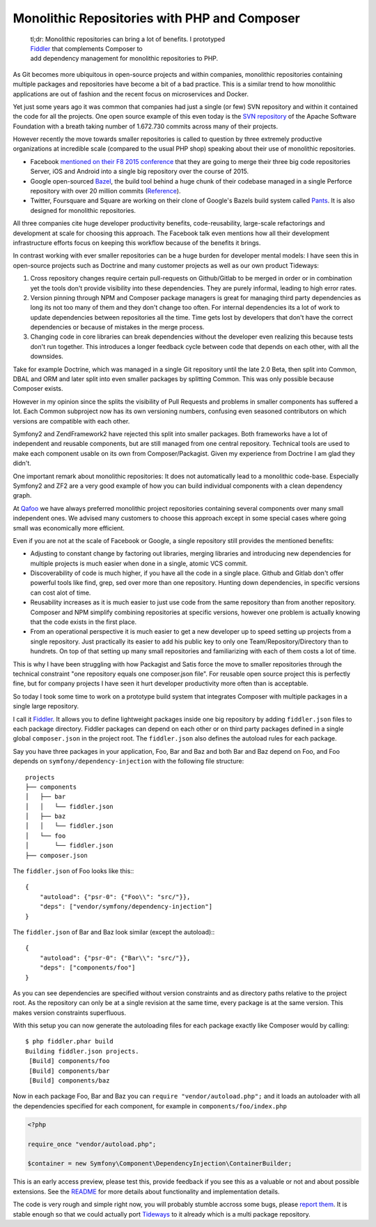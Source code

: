 Monolithic Repositories with PHP and Composer
=============================================

    | tl;dr: Monolithic repositories can bring a lot of benefits. I prototyped
    | `Fiddler <https://github.com/beberlei/fiddler>`_ that complements Composer to
    | add dependency management for monolithic repositories to PHP.

As Git becomes more ubiquitous in open-source projects and within companies,
monolithic repositories containing multiple packages and repositories have
become a bit of a bad practice. This is a similar trend to how monolithic
applications are out of fashion and the recent focus on microservices and
Docker.

Yet just some years ago it was common that companies had just a single (or
few) SVN repository and within it contained the code for all the projects.  One
open source example of this even today is the `SVN repository
<http://svn.apache.org/repos/asf/>`_ of the Apache Software Foundation with a
breath taking number of 1.672.730 commits across many of their projects.

However recently the move towards smaller repositories is called to question by
three extremely productive organizations at incredible scale (compared to the
usual PHP shop) speaking about their use of monolithic repositories.

- Facebook `mentioned on their F8 2015 conference
  <https://developers.facebooklive.com/videos/561/big-code-developer-infrastructure-at-facebook-s-scale>`_
  that they are going to merge their three big code repositories Server, iOS and
  Android into a single big repository over the course of 2015.

- Google open-sourced `Bazel <http://bazel.io>`_, the build tool behind a huge
  chunk of their codebase managed in a single Perforce repository with over 20 million
  commits (`Reference
  <http://www.perforce.com/sites/default/files/still-all-one-server-perforce-scale-google-wp.pdf>`_).

- Twitter, Foursquare and Square are working on their clone of Google's Bazels
  build system called `Pants <https://pantsbuild.github.io/>`_. It is also
  designed for monolithic repositories.

All three companies cite huge developer productivity benefits,
code-reusability, large-scale refactorings and development at scale for
choosing this approach. The Facebook talk even mentions how all their
development infrastructure efforts focus on keeping this workflow because of
the benefits it brings.

In contrast working with ever smaller repositories can be a huge burden for
developer mental models: I have seen this in open-source projects such as
Doctrine and many customer projects as well as our own product Tideways:

1. Cross repository changes require certain pull-requests on Github/Gitlab to
   be merged in order or in combination yet the tools don't provide visibility
   into these dependencies. They are purely informal, leading to high error
   rates.

2. Version pinning through NPM and Composer package managers is great for
   managing third party dependencies as long its not too many of them and they
   don't change too often. For internal dependencies its a lot of work to
   update dependencies between repositories all the time. Time gets lost by
   developers that don't have the correct dependencies or because of mistakes
   in the merge process.

3. Changing code in core libraries can break dependencies without the developer
   even realizing this because tests don't run together. This introduces a
   longer feedback cycle between code that depends on each other, with all the
   downsides.

Take for example Doctrine, which was managed in a single Git repository until
the late 2.0 Beta, then split into Common, DBAL and ORM and later split into
even smaller packages by splitting Common. This was only possible because
Composer exists.

However in my opinion since the splits the visibility of Pull Requests and
problems in smaller components has suffered a lot. Each Common subproject now
has its own versioning numbers, confusing even seasoned contributors on which
versions are compatible with each other. 

Symfony2 and ZendFramework2 have rejected this split into smaller packages.
Both frameworks have a lot of independent and reusable components, but are
still managed from one central repository. Technical tools are used to make
each component usable on its own from Composer/Packagist. Given my experience
from Doctrine I am glad they didn't.

One important remark about monolithic repositories: It does not automatically
lead to a monolithic code-base. Especially Symfony2 and ZF2 are a very
good example of how you can build individual components with a clean dependency
graph. 

At `Qafoo <http://qafoo.com>`_ we have always preferred monolithic project
repositories containing several components over many small independent ones. We
advised many customers to choose this approach except in some special cases
where going small was economically more efficient.

Even if you are not at the scale of Facebook or Google, a single repository
still provides the mentioned benefits:

- Adjusting to constant change by factoring out libraries, merging libraries
  and introducing new dependencies for multiple projects is much easier when
  done in a single, atomic VCS commit.

- Discoverability of code is much higher, if you have all the code in a single
  place. Github and Gitlab don't offer powerful tools like find, grep, sed over
  more than one repository. Hunting down dependencies, in specific versions can
  cost alot of time. 

- Reusability increases as it is much easier to just use code from the same
  repository than from another repository. Composer and NPM simplify combining
  repositories at specific versions, however one problem is actually knowing
  that the code exists in the first place.

- From an operational perspective it is much easier to get a new developer
  up to speed setting up projects from a single repository. Just practically
  its easier to add his public key to only one Team/Repository/Directory than
  to hundrets. On top of that setting up many small repositories and
  familiarizing with each of them costs a lot of time.

This is why I have been struggling with how Packagist and Satis force the move
to smaller repositories through the technical constraint "one repository equals
one composer.json file". For reusable open source project this is perfectly
fine, but for company projects I have seen it hurt developer productivity more
often than is acceptable.

So today I took some time to work on a prototype build system that integrates
Composer with multiple packages in a single large repository.

I call it `Fiddler <https://github.com/beberlei/fiddler>`_. It allows you to define
lightweight packages inside one big repository by adding ``fiddler.json`` files
to each package directory. Fiddler packages can depend on each other or on
third party packages defined in a single global ``composer.json`` in the
project root. The ``fiddler.json`` also defines the autoload rules for each
package.

Say you have three packages in your application, Foo, Bar and Baz and both Bar
and Baz depend on Foo, and Foo depends on ``symfony/dependency-injection`` with
the following file structure:

::

    projects
    ├── components
    │   ├── bar
    │   │   └── fiddler.json
    │   ├── baz
    │   │   └── fiddler.json
    │   └── foo
    │       └── fiddler.json
    ├── composer.json

The ``fiddler.json`` of Foo looks like this:::

    {
        "autoload": {"psr-0": {"Foo\\": "src/"}},
        "deps": ["vendor/symfony/dependency-injection"]
    }

The ``fiddler.json`` of Bar and Baz look similar (except the autoload):::

    {
        "autoload": {"psr-0": {"Bar\\": "src/"}},
        "deps": ["components/foo"]
    }

As you can see dependencies are specified without version constraints and as
directory paths relative to the project root. As the repository can only be at
a single revision at the same time, every package is at the same version. This
makes version constraints superfluous.

With this setup you can now generate the autoloading files for each package
exactly like Composer would by calling::

    $ php fiddler.phar build
    Building fiddler.json projects.
     [Build] components/foo
     [Build] components/bar
     [Build] components/baz

Now in each package Foo, Bar and Baz you can ``require "vendor/autoload.php";``
and it loads an autoloader with all the dependencies specified for each
component, for example in ``components/foo/index.php``

.. code-block:: php

    <?php

    require_once "vendor/autoload.php";

    $container = new Symfony\Component\DependencyInjection\ContainerBuilder;

This is an early access preview, please test this, provide feedback if you see
this as a valuable or not and about possible extensions. See the `README
<https://github.com/beberlei/fiddler>`_ for more details about functionality
and implementation details.

The code is very rough and simple right now, you will probably stumble accross
some bugs, please `report them <https://github.com/beberlei/fiddler/issues>`_.
It is stable enough so that we could actually port `Tideways
<https://tideways.io>`_ to it already which is a multi package repository.

.. author:: default
.. categories:: PHP
.. tags:: Fiddler, BuildTools, Composer
.. comments::
